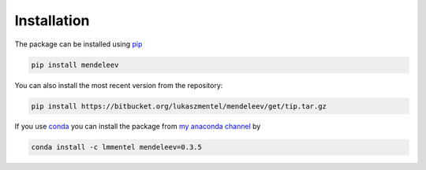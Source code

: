 Installation
============

The package can be installed using `pip <https://pypi.python.org/pypi/pip>`_

.. code-block:: bash

   pip install mendeleev

You can also install the most recent version from the repository:

.. code-block:: bash

   pip install https://bitbucket.org/lukaszmentel/mendeleev/get/tip.tar.gz

If you use `conda <https://conda.io/docs/intro.html>`_ you can install 
the package from `my anaconda channel <https://anaconda.org/lmmentel/mendeleev>`_ by 

.. code-block:: bash

   conda install -c lmmentel mendeleev=0.3.5
